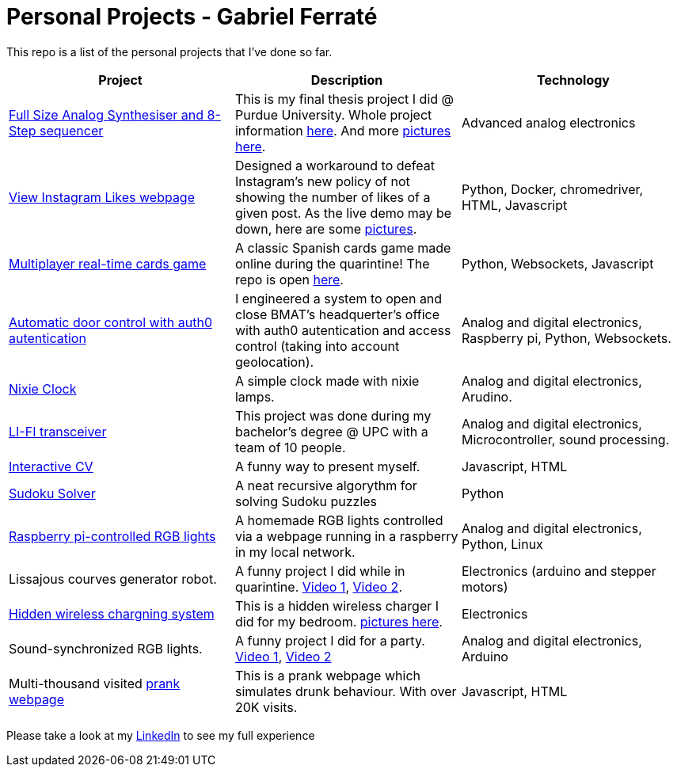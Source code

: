 # Personal Projects - Gabriel Ferraté 

This repo is a list of the personal projects that I've done so far.

|===
| Project | Description | Technology

| https://www.youtube.com/watch?v=xIo1AV4bAkE[Full Size Analog Synthesiser and 8-Step sequencer]
| This is my final thesis project I did @ Purdue University. Whole project information https://upcommons.upc.edu/handle/2117/132157[here]. And more link:analog_synth[pictures here].
| Advanced analog electronics

| http://www.viewinstagramlikes.com/[View Instagram Likes webpage]
| Designed a workaround to defeat Instagram's new policy of not showing the number of likes of a given post. As the live demo may be down, here are some link:instagram_likes[pictures].
| Python, Docker, chromedriver, HTML, Javascript

| http://juegodelbus.es/[Multiplayer real-time cards game]
| A classic Spanish cards game made online during the quarintine! The repo is open https://github.com/gferrate/juego_del_bus[here].
| Python, Websockets, Javascript

| https://youtu.be/_1j-8boMRDQ[Automatic door control with auth0 autentication]
| I engineered a system to open and close BMAT's headquerter's office with auth0 autentication and access control (taking into account geolocation).
| Analog and digital electronics, Raspberry pi, Python, Websockets.

| https://youtu.be/V6g_3A1sJ08[Nixie Clock]
| A simple clock made with nixie lamps.
| Analog and digital electronics, Arudino.

| https://youtu.be/ls0lmXF6Gcw[LI-FI transceiver]
| This project was done during my bachelor's degree @ UPC with a team of 10 people.
| Analog and digital electronics, Microcontroller, sound processing.

| https://gferrate.github.io/[Interactive CV]
| A funny way to present myself.
| Javascript, HTML

| https://github.com/gferrate/sudoku_solver[Sudoku Solver]
| A neat recursive algorythm for solving Sudoku puzzles
| Python

| https://youtu.be/VqdY0pSfJUc[Raspberry pi-controlled RGB lights]
| A homemade RGB lights controlled via a webpage running in a raspberry in my local network.
| Analog and digital electronics, Python, Linux

| Lissajous courves generator robot.
| A funny project I did while in quarintine. https://youtu.be/0zp_q6OYYE0[Video 1], https://youtu.be/nYk-S-x_AAA[Video 2].
| Electronics (arduino and stepper motors)

| https://youtu.be/9EZ3YFH_VWI[Hidden wireless chargning system]
| This is a hidden wireless charger I did for my bedroom. link:wireless_charger[pictures here].
| Electronics

| Sound-synchronized RGB lights.
| A funny project I did for a party. https://www.youtube.com/watch?v=w__XhEV1nsE[Video 1], https://youtu.be/vwnyji0PDqs[Video 2]
| Analog and digital electronics, Arduino

| Multi-thousand visited https://www.drunk-translator.com/?lang=eng[prank webpage]
| This is a prank webpage which simulates drunk behaviour. With over 20K visits.
| Javascript, HTML

|===

Please take a look at my https://www.linkedin.com/in/gabriel-ferrat%C3%A9-cuartero-7b326a12b/[LinkedIn] to see my full experience
